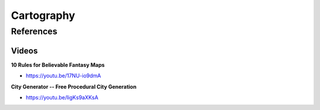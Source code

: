 .. _i3tyZA9wvS:

=======================================
Cartography
=======================================

References
=======================================

Videos
---------------------------------------

**10 Rules for Believable Fantasy Maps**

- https://youtu.be/17NU-io9dmA


**City Generator -- Free Procedural City Generation**

- https://youtu.be/ligKs9aXKsA
